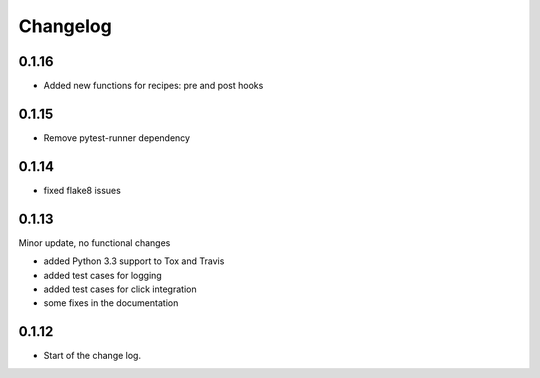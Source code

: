 Changelog
=========

0.1.16
------

* Added new functions for recipes: pre and post hooks

0.1.15
------

* Remove pytest-runner dependency


0.1.14
------
*   fixed flake8 issues


0.1.13
------

Minor update, no functional changes

*   added Python 3.3 support to Tox and Travis
*   added test cases for logging
*   added test cases for click integration
*   some fixes in the documentation


0.1.12
------

* Start of the change log.

